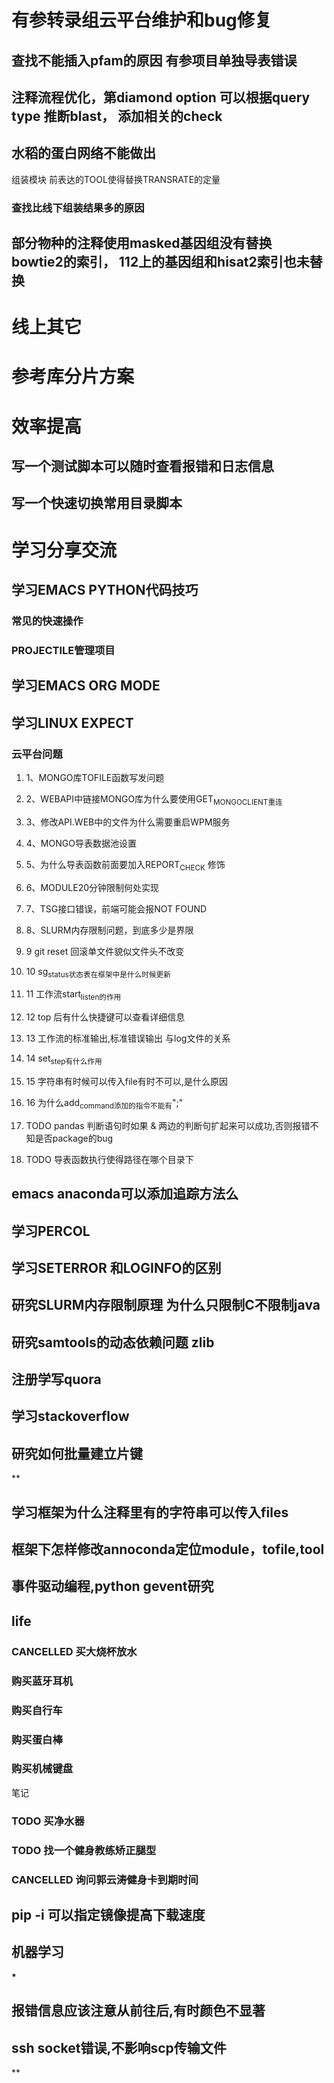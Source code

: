 * 有参转录组云平台维护和bug修复
** 查找不能插入pfam的原因 有参项目单独导表错误
** 注释流程优化，第diamond option 可以根据query type 推断blast， 添加相关的check
** 水稻的蛋白网络不能做出

组装模块
前表达的TOOL使得替换TRANSRATE的定量
*** 查找比线下组装结果多的原因

** 部分物种的注释使用masked基因组没有替换 bowtie2的索引， 112上的基因组和hisat2索引也未替换
* 线上其它
* 参考库分片方案


* 效率提高
** 写一个测试脚本可以随时查看报错和日志信息
   SCHEDULED: <2018-01-06 六>

** 写一个快速切换常用目录脚本

* 学习分享交流
** 学习EMACS PYTHON代码技巧
*** 常见的快速操作
*** PROJECTILE管理项目
** 学习EMACS ORG MODE

** 学习LINUX EXPECT

*** 云平台问题
**** 1、MONGO库TOFILE函数写发问题
**** 2、WEBAPI中链接MONGO库为什么要使用GET_MONGO_CLIENT重连
**** 3、修改API.WEB中的文件为什么需要重启WPM服务
**** 4、MONGO导表数据池设置
**** 5、为什么导表函数前面要加入REPORT_CHECK 修饰

**** 6、MODULE20分钟限制何处实现
**** 7、TSG接口错误，前端可能会报NOT FOUND
**** 8、SLURM内存限制问题，到底多少是界限
**** 9 git reset 回滚单文件貌似文件头不改变
**** 10 sg_status状态表在框架中是什么时候更新
**** 11 工作流start_listen的作用
**** 12 top 后有什么快捷键可以查看详细信息
**** 13 工作流的标准输出,标准错误输出 与log文件的关系
**** 14 set_step有什么作用
**** 15 字符串有时候可以传入file有时不可以,是什么原因

**** 16 为什么add_command添加的指令不能有";"
**** TODO pandas 判断语句时如果 & 两边的判断句扩起来可以成功,否则报错不知是否package的bug
     :LOGBOOK:
     - State "NEXT"       from "DONE"       [2018-04-07 六 16:47]
     - State "DONE"       from "NEXT"       [2018-04-07 六 16:47]
     :END:
**** TODO 导表函数执行使得路径在哪个目录下

** emacs anaconda可以添加追踪方法么
** 学习PERCOL

** 学习SETERROR 和LOGINFO的区别
** 研究SLURM内存限制原理 为什么只限制C不限制java
** 研究samtools的动态依赖问题 zlib
** 注册学写quora
** 学习stackoverflow
** 研究如何批量建立片键
**

** 学习框架为什么注释里有的字符串可以传入files

** 框架下怎样修改annoconda定位module，tofile,tool

** 事件驱动编程,python gevent研究


** life
*** CANCELLED 买大烧杯放水
    CLOSED: [2018-05-06 日 22:12]
*** 购买蓝牙耳机
*** 购买自行车
*** 购买蛋白棒
*** 购买机械键盘

笔记
*** TODO 买净水器
*** TODO 找一个健身教练矫正腿型
*** CANCELLED 询问郭云涛健身卡到期时间
    CLOSED: [2018-05-06 日 22:13]
    :LOGBOOK:
    :END:
** pip -i 可以指定镜像提高下载速度
** 机器学习
***

** 报错信息应该注意从前往后,有时颜色不显著

** ssh socket错误,不影响scp传输文件

**
